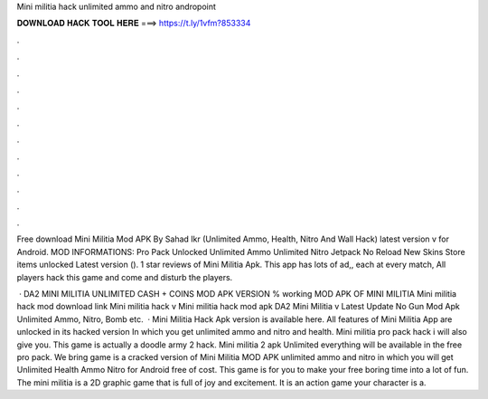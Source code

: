 Mini militia hack unlimited ammo and nitro andropoint



𝐃𝐎𝐖𝐍𝐋𝐎𝐀𝐃 𝐇𝐀𝐂𝐊 𝐓𝐎𝐎𝐋 𝐇𝐄𝐑𝐄 ===> https://t.ly/1vfm?853334



.



.



.



.



.



.



.



.



.



.



.



.

Free download Mini Militia Mod APK By Sahad Ikr (Unlimited Ammo, Health, Nitro And Wall Hack) latest version v for Android. MOD INFORMATIONS: Pro Pack Unlocked Unlimited Ammo Unlimited Nitro Jetpack No Reload New Skins Store items unlocked Latest version (). 1 star reviews of Mini Militia Apk. This app has lots of ad,, each at every match, All players hack this game and come and disturb the players.

 · DA2 MINI MILITIA UNLIMITED CASH + COINS MOD APK VERSION % working MOD APK OF MINI MILITIA Mini militia hack mod download link Mini militia hack v Mini militia hack mod apk DA2 Mini Militia v Latest Update No Gun Mod Apk Unlimited Ammo, Nitro, Bomb etc.  · Mini Militia Hack Apk version is available here. All features of Mini Militia App are unlocked in its hacked version In which you get unlimited ammo and nitro and health. Mini militia pro pack hack i will also give you. This game is actually a doodle army 2 hack. Mini militia 2 apk Unlimited everything will be available in the free pro pack. We bring game is a cracked version of Mini Militia MOD APK unlimited ammo and nitro in which you will get Unlimited Health Ammo Nitro for Android free of cost. This game is for you to make your free boring time into a lot of fun. The mini militia is a 2D graphic game that is full of joy and excitement. It is an action game your character is a.
